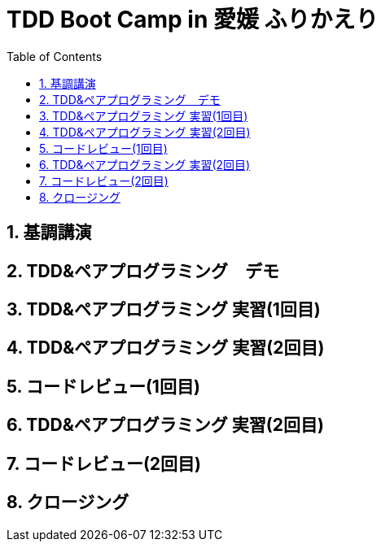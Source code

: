:toc: left
:toclevels: 5
:sectnums:

= TDD Boot Camp in 愛媛 ふりかえり

== 基調講演

== TDD&ペアプログラミング　デモ

== TDD&ペアプログラミング 実習(1回目)

== TDD&ペアプログラミング 実習(2回目)

== コードレビュー(1回目)

== TDD&ペアプログラミング 実習(2回目)

== コードレビュー(2回目)

== クロージング
